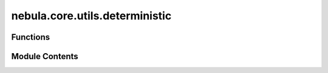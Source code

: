 nebula.core.utils.deterministic
===============================

.. py:module:: nebula.core.utils.deterministic


Functions
---------

.. autoapisummary::

   nebula.core.utils.deterministic.enable_deterministic


Module Contents
---------------

.. py:function:: enable_deterministic(config)

